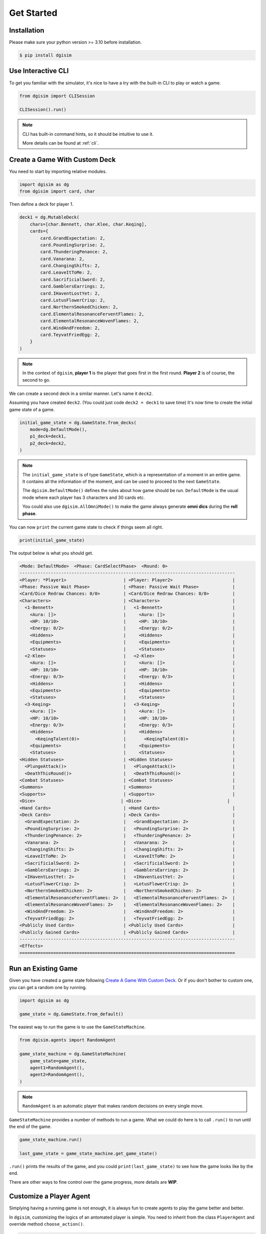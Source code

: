 Get Started
===========

.. _installation:

Installation
------------

Please make sure your python version >= 3.10 before installation.

.. code-block:: console

    $ pip install dgisim

Use Interactive CLI
-------------------

To get you familiar with the simulator, it's nice to have a try with the
built-in CLI to play or watch a game.

.. code-block:: python3

    from dgisim import CLISession

    CLISession().run()

.. note::

    CLI has built-in command hints, so it should be intuitive to use it.

    More details can be found at :ref:`cli`.

Create a Game With Custom Deck
------------------------------

You need to start by importing relative modules.

.. code-block:: python3

    import dgisim as dg
    from dgisim import card, char

Then define a deck for player 1.

.. code-block:: python3

    deck1 = dg.MutableDeck(
        chars=[char.Bennett, char.Klee, char.Keqing],
        cards={
            card.GrandExpectation: 2,
            card.PoundingSurprise: 2,
            card.ThunderingPenance: 2,
            card.Vanarana: 2,
            card.ChangingShifts: 2,
            card.LeaveItToMe: 2,
            card.SacrificialSword: 2,
            card.GamblersEarrings: 2,
            card.IHaventLostYet: 2,
            card.LotusFlowerCrisp: 2,
            card.NorthernSmokedChicken: 2,
            card.ElementalResonanceFerventFlames: 2,
            card.ElementalResonanceWovenFlames: 2,
            card.WindAndFreedom: 2,
            card.TeyvatFriedEgg: 2,
        }
    )

.. note::

    In the context of ``dgisim``, **player 1** is the player that goes first in the
    first round. **Player 2** is of course, the second to go.

We can create a second deck in a similar manner. Let's name it ``deck2``.

Assuming you have created ``deck2``.
(You could just code ``deck2 = deck1`` to save time)
It's now time to create the initial game state of a game.

.. code-block:: python3

    initial_game_state = dg.GameState.from_decks(
        mode=dg.DefaultMode(),
        p1_deck=deck1,
        p2_deck=deck2,
    )

.. note::

    The ``initial_game_state`` is of type ``GameState``,
    which is a representation of a moment in an entire game.
    It contains all the information of the moment, and can be used to proceed
    to the next ``GameState``.

    The ``dgisim.DefaultMode()`` defines the rules about how game should be run.
    ``DefaultMode`` is the usual mode where each player has 3 characters and 30
    cards etc.

    You could also use ``dgisim.AllOmniMode()`` to make the game always generate
    **omni dics** during the **roll phase**.

You can now ``print`` the current game state to check if things seem all right.

.. code-block:: python3

    print(initial_game_state)

The output below is what you should get.

.. code-block:: console

    <Mode: DefaultMode>  <Phase: CardSelectPhase>  <Round: 0>
    -----------------------------------------------------------------------------------
    <Player: *Player1>                      | <Player: Player2>                       |
    <Phase: Passive Wait Phase>             | <Phase: Passive Wait Phase>             |
    <Card/Dice Redraw Chances: 0/0>         | <Card/Dice Redraw Chances: 0/0>         |
    <Characters>                            | <Characters>                            |
      <1-Bennett>                           |   <1-Bennett>                           |
        <Aura: []>                          |     <Aura: []>                          |
        <HP: 10/10>                         |     <HP: 10/10>                         |
        <Energy: 0/2>                       |     <Energy: 0/2>                       |
        <Hiddens>                           |     <Hiddens>                           |
        <Equipments>                        |     <Equipments>                        |
        <Statuses>                          |     <Statuses>                          |
      <2-Klee>                              |   <2-Klee>                              |
        <Aura: []>                          |     <Aura: []>                          |
        <HP: 10/10>                         |     <HP: 10/10>                         |
        <Energy: 0/3>                       |     <Energy: 0/3>                       |
        <Hiddens>                           |     <Hiddens>                           |
        <Equipments>                        |     <Equipments>                        |
        <Statuses>                          |     <Statuses>                          |
      <3-Keqing>                            |   <3-Keqing>                            |
        <Aura: []>                          |     <Aura: []>                          |
        <HP: 10/10>                         |     <HP: 10/10>                         |
        <Energy: 0/3>                       |     <Energy: 0/3>                       |
        <Hiddens>                           |     <Hiddens>                           |
          <KeqingTalent(0)>                 |       <KeqingTalent(0)>                 |
        <Equipments>                        |     <Equipments>                        |
        <Statuses>                          |     <Statuses>                          |
    <Hidden Statuses>                       | <Hidden Statuses>                       |
      <PlungeAttack()>                      |   <PlungeAttack()>                      |
      <DeathThisRound()>                    |   <DeathThisRound()>                    |
    <Combat Statuses>                       | <Combat Statuses>                       |
    <Summons>                               | <Summons>                               |
    <Supports>                              | <Supports>                              |
    <Dice>                                 | <Dice>                                 |
    <Hand Cards>                            | <Hand Cards>                            |
    <Deck Cards>                            | <Deck Cards>                            |
      <GrandExpectation: 2>                 |   <GrandExpectation: 2>                 |
      <PoundingSurprise: 2>                 |   <PoundingSurprise: 2>                 |
      <ThunderingPenance: 2>                |   <ThunderingPenance: 2>                |
      <Vanarana: 2>                         |   <Vanarana: 2>                         |
      <ChangingShifts: 2>                   |   <ChangingShifts: 2>                   |
      <LeaveItToMe: 2>                      |   <LeaveItToMe: 2>                      |
      <SacrificialSword: 2>                 |   <SacrificialSword: 2>                 |
      <GamblersEarrings: 2>                 |   <GamblersEarrings: 2>                 |
      <IHaventLostYet: 2>                   |   <IHaventLostYet: 2>                   |
      <LotusFlowerCrisp: 2>                 |   <LotusFlowerCrisp: 2>                 |
      <NorthernSmokedChicken: 2>            |   <NorthernSmokedChicken: 2>            |
      <ElementalResonanceFerventFlames: 2>  |   <ElementalResonanceFerventFlames: 2>  |
      <ElementalResonanceWovenFlames: 2>    |   <ElementalResonanceWovenFlames: 2>    |
      <WindAndFreedom: 2>                   |   <WindAndFreedom: 2>                   |
      <TeyvatFriedEgg: 2>                   |   <TeyvatFriedEgg: 2>                   |
    <Publicly Used Cards>                   | <Publicly Used Cards>                   |
    <Publicly Gained Cards>                 | <Publicly Gained Cards>                 |
    -----------------------------------------------------------------------------------
    <Effects>
    ===================================================================================

Run an Existing Game
--------------------

Given you have created a game state following `Create A Game With Custom Deck`_.
Or if you don't bother to custom one, you can get a random one by running.

.. code-block:: python3

    import dgisim as dg

    game_state = dg.GameState.from_default()

The easiest way to *run* the game is to use the ``GameStateMachine``.

.. code-block:: python3

    from dgisim.agents import RandomAgent

    game_state_machine = dg.GameStateMachine(
        game_state=game_state,
        agent1=RandomAgent(),
        agent2=RandomAgent(),
    )

.. note::

    ``RandomAgent`` is an automatic player that makes random decisions on every
    single move.

``GameStateMachine`` provides a number of methods to run a game.
What we could do here is to call ``.run()`` to run until the end of the game.

.. code-block:: python3

    game_state_machine.run()

    last_game_state = game_state_machine.get_game_state()

``.run()`` prints the results of the game, and you could ``print(last_game_state)``
to see how the game looks like by the end.

There are other ways to fine control over the game progress,
more details are **WIP**.

Customize a Player Agent
------------------------

Simplying having a running game is not enough, it is always fun to create
agents to play the game better and better.

In ``dgisim``, customizing the logics of an antomated player is simple.
You need to inherit from the class ``PlayerAgent`` and override method
``choose_action()``.

.. code-block:: python3

    import dgisim as dg

    class CustomAgent(dg.PlayerAgent):
        def choose_action(self, history: list[dg.GameState], pid: dg.Pid) -> dg.PlayerAction:
            ...

The method takes two parameters ``history`` and ``pid``.

* ``history`` contains all game states of the current game in chronological order.
  For simple agents that choose action solely based on the current game state,
  you can get it from ``history[-1]``.
* ``pid`` represents the player the agent is choosing action for. ``Pid.P1`` is
  player 1, and ``Pid.P2`` is player 2. You could use methods ``.is_player1()``
  and ``.is_player2()`` to check the value of ``pid``.

Let's try to build an agent that keeps normal attacking until there's no dice
for it.

There are many ways to implement such an agent, let's get started with the way
which uses ``ActionGenerator``.
It is a class to help you generate valid actions.

.. code-block:: python3

    import dgisim as dg
    from dgisim.agents import RandomAgent

    class NormalAttackAgent(dg.PlayerAgent):
        def choose_action(self, history: list[dg.GameState], pid: dg.Pid) -> dg.PlayerAction:
            curr_game_state = history[-1]

            if isinstance(curr_game_state.get_phase(), curr_game_state.get_mode().action_phase):
                return self.handle_action_phase(history, pid)

            return RandomAgent().choose_action(history, pid)

        def handle_action_phase(self, history: list[dg.GameState], pid: dg.Pid) -> dg.PlayerAction:
            curr_game_state = history[-1]
            action_generator = curr_game_state.action_generator(pid)
            assert action_generator is not None

            # check if can use any skill
            choices = action_generator.choices()
            if dg.ActionType.CAST_SKILL not in choices:
                return RandomAgent().choose_action(history, pid)

            action_generator = action_generator.choose(dg.ActionType.CAST_SKILL)

            # check if normal attack is usable
            choices = action_generator.choices()
            if dg.CharacterSkill.SKILL1 not in choices:
                return RandomAgent().choose_action(history, pid)

            action_generator = action_generator.choose(dg.CharacterSkill.SKILL1)

            # choose the dice to pay for the normal attack action
            choices = action_generator.choices()
            assert isinstance(choices, dg.AbstractDice)
            cost = choices
            dice = curr_game_state.get_player(pid).get_dice()
            payment = dice.basically_satisfy(cost)
            assert payment is not None

            action_generator = action_generator.choose(payment)

            # generate the final action
            assert action_generator.filled()
            return action_generator.generate_action()

This may look a bit overwhelming, but don't worry, let's go though it step by step.

.. code-block:: python3

    def choose_action(self, history: list[dg.GameState], pid: dg.Pid) -> dg.PlayerAction:
        curr_game_state = history[-1]

        if isinstance(curr_game_state.get_phase(), curr_game_state.get_mode().action_phase):
            return self.handle_action_phase(history, pid)

        return RandomAgent().choose_action(history, pid)

This block of code gets the latest game state first, and then see if it is in action
phase. If not, we let ``RandomAgent`` to handle situations we haven't covered yet.
If it is in action phase, then we call ``handle_action_phase()`` to get the action.

.. code-block:: python3

    def handle_action_phase(self, history: list[dg.GameState], pid: dg.Pid) -> dg.PlayerAction:
        curr_game_state = history[-1]
        action_generator = curr_game_state.action_generator(pid)
        assert action_generator is not None
        ...

As usual, we first get the latest ``GameState``, then try to get an ``ActionGenerator``
object from it for player ``pid``.
If the return value is ``None``, then the player doesn't have any valid action
to take at the current state.
Here we assume agent is only called when the corresponding player has actions
to take.

.. code-block:: python3

    def handle_action_phase(self, history: list[dg.GameState], pid: dg.Pid) -> dg.PlayerAction:
        ...
        # check if can use any skill
        choices = action_generator.choices()
        if dg.ActionType.CAST_SKILL not in choices:
            return RandomAgent().choose_action(history, pid)

        action_generator = action_generator.choose(dg.ActionType.CAST_SKILL)
        ...

First we get ``choices`` from the action generator, which is typically a ``tuple``.
The first tuple of choices we get in action phase is a tuple of ``ActionType``.
The ``choices`` only contains feasible actions, so if ``ActionType.CAST_SKILL``
is not in choices, then player is unable to cast skill for some reason.
(being frozen, or simply doesn't have dice for the skill)

After confirming we can cast skill, we tell the action generator about our choice,
and get a new action generator to make the next choice.

.. note::

    ``ActionGenerator`` is an immutable class containing the choices you have made
    for a particular game state and player. This makes BFS significantly faster
    and easier, as you can use previous ``ActionGenerator`` objects like parent
    nodes in a tree.

.. code-block:: python3

    def handle_action_phase(self, history: list[dg.GameState], pid: dg.Pid) -> dg.PlayerAction:
        ...
        # check if normal attack is usable
        choices = action_generator.choices()
        if dg.CharacterSkill.SKILL1 not in choices:
            return RandomAgent().choose_action(history, pid)

        action_generator = action_generator.choose(dg.CharacterSkill.SKILL1)
        ...

The category of skills contains not only normal attack, but elemental skills and burst.
So here we double check if normal attack is available.

.. code-block:: python3

    def handle_action_phase(self, history: list[dg.GameState], pid: dg.Pid) -> dg.PlayerAction:
        ...
        # choose the dice to pay for the normal attack action
        choices = action_generator.choices()
        assert isinstance(choices, dg.AbstractDice)
        cost = choices
        dice = curr_game_state.get_player(pid).get_dice()
        payment = dice.basically_satisfy(cost)
        assert payment is not None

        action_generator = action_generator.choose(payment)
        ...

Then we choose the dice to pay for the action, ``choices`` here is of type
``AbstractDice``, a class to represent the cost of actions.

.. note::

    ``ActionGenerator`` returns the cost post cost-reduction statuses,
    e.g. if your character had Northern Smoked Chicken, normal attack costs
    1 less ``Element.ANY`` die.

.. note::

    ``AbstractDice`` contains a private immutable dictionary representing the
    cost. For a typical normal attack, the inner dictionary may look like
    ``{Element.PYRO: 1, Element.ANY: 2}``.

Given ``ActionGenerator`` *approves* normal attack action, we know there are
enough dice to pay for the action.
Here I use ``.basically_satisfy()`` to find a way to pay for the cost.
(if ``dice`` cannot fulfill the ``cost`` then ``None`` is returned,
but we know this is not happening here)

.. code-block:: python3

    def handle_action_phase(self, history: list[dg.GameState], pid: dg.Pid) -> dg.PlayerAction:
        ...
        # generate the final action
        assert action_generator.filled()
        return action_generator.generate_action()

Finally, ``action_generator`` is provided with enough choices to generate a vaild action.
We get it by calling ``.generate_action()`` provided ``.filled()`` returns ``True``.

The code above is just one way to code an agent.
You could of course code in your own way, as long as you return a valid
``PlayerAction``.